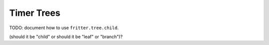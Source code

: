 Timer Trees
===========

TODO: document how to use ``fritter.tree.child``.

(should it be "child" or should it be "leaf" or "branch")?
